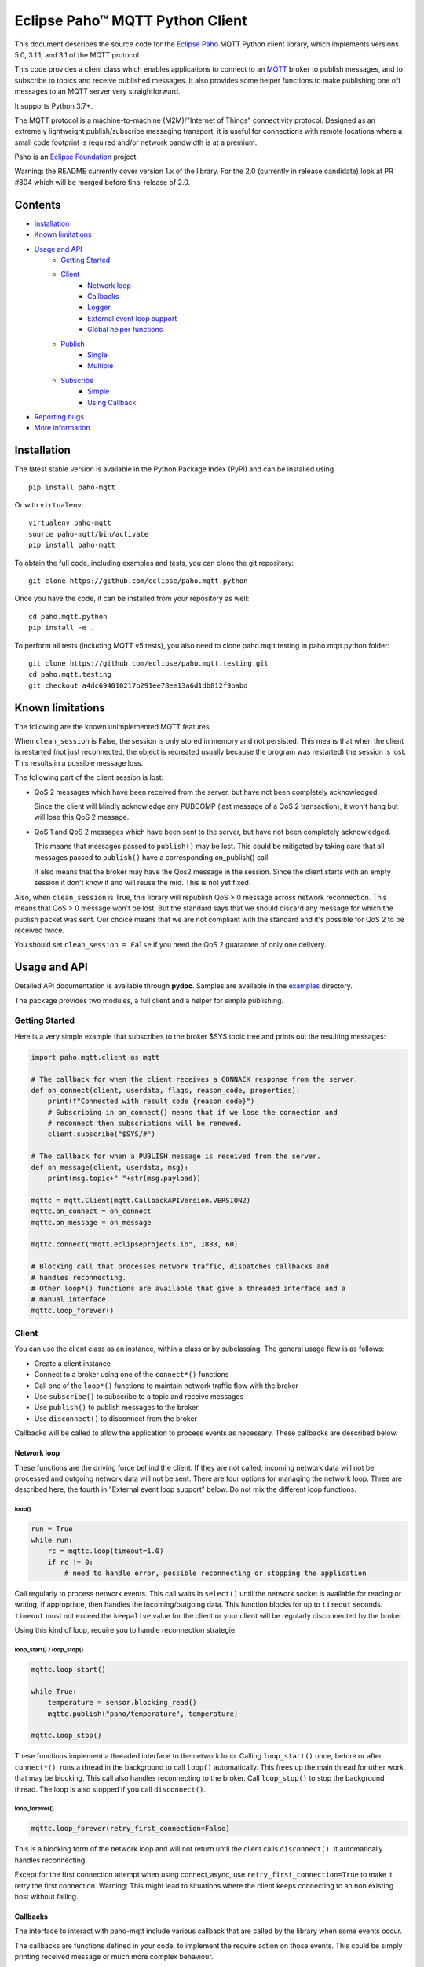 Eclipse Paho™ MQTT Python Client
================================

This document describes the source code for the `Eclipse Paho <http://eclipse.org/paho/>`_ MQTT Python client library, which implements versions 5.0, 3.1.1, and 3.1 of the MQTT protocol.

This code provides a client class which enables applications to connect to an `MQTT <http://mqtt.org/>`_ broker to publish messages, and to subscribe to topics and receive published messages. It also provides some helper functions to make publishing one off messages to an MQTT server very straightforward.

It supports Python 3.7+.

The MQTT protocol is a machine-to-machine (M2M)/"Internet of Things" connectivity protocol. Designed as an extremely lightweight publish/subscribe messaging transport, it is useful for connections with remote locations where a small code footprint is required and/or network bandwidth is at a premium.

Paho is an `Eclipse Foundation <https://www.eclipse.org/org/foundation/>`_ project.

Warning: the README currently cover version 1.x of the library. For the 2.0 (currently in release candidate) look at PR #804 which will be merged before final release of 2.0.

Contents
--------

* Installation_
* `Known limitations`_
* `Usage and API`_
    * `Getting Started`_
    * `Client`_
        * `Network loop`_
        * `Callbacks`_
        * `Logger`_
        * `External event loop support`_
        * `Global helper functions`_
    * `Publish`_
        * `Single`_
        * `Multiple`_
    * `Subscribe`_
        * `Simple`_
        * `Using Callback`_
* `Reporting bugs`_
* `More information`_


Installation
------------

The latest stable version is available in the Python Package Index (PyPi) and can be installed using

::

    pip install paho-mqtt

Or with ``virtualenv``:

::

    virtualenv paho-mqtt
    source paho-mqtt/bin/activate
    pip install paho-mqtt

To obtain the full code, including examples and tests, you can clone the git repository:

::

    git clone https://github.com/eclipse/paho.mqtt.python


Once you have the code, it can be installed from your repository as well:

::

    cd paho.mqtt.python
    pip install -e .

To perform all tests (including MQTT v5 tests), you also need to clone paho.mqtt.testing in paho.mqtt.python folder::

    git clone https://github.com/eclipse/paho.mqtt.testing.git
    cd paho.mqtt.testing
    git checkout a4dc694010217b291ee78ee13a6d1db812f9babd

Known limitations
-----------------

The following are the known unimplemented MQTT features.

When ``clean_session`` is False, the session is only stored in memory and not persisted. This means that
when the client is restarted (not just reconnected, the object is recreated usually because the
program was restarted) the session is lost. This results in a possible message loss.

The following part of the client session is lost:

* QoS 2 messages which have been received from the server, but have not been completely acknowledged.

  Since the client will blindly acknowledge any PUBCOMP (last message of a QoS 2 transaction), it
  won't hang but will lose this QoS 2 message.

* QoS 1 and QoS 2 messages which have been sent to the server, but have not been completely acknowledged.

  This means that messages passed to ``publish()`` may be lost. This could be mitigated by taking care
  that all messages passed to ``publish()`` have a corresponding on_publish() call.

  It also means that the broker may have the Qos2 message in the session. Since the client starts
  with an empty session it don't know it and will reuse the mid. This is not yet fixed.

Also, when ``clean_session`` is True, this library will republish QoS > 0 message across network
reconnection. This means that QoS > 0 message won't be lost. But the standard says that
we should discard any message for which the publish packet was sent. Our choice means that
we are not compliant with the standard and it's possible for QoS 2 to be received twice.

You should set ``clean_session = False`` if you need the QoS 2 guarantee of only one delivery.

Usage and API
-------------

Detailed API documentation is available through **pydoc**. Samples are available in the examples_ directory.

The package provides two modules, a full client and a helper for simple publishing.

Getting Started
***************

Here is a very simple example that subscribes to the broker $SYS topic tree and prints out the resulting messages:

.. code:: python

    import paho.mqtt.client as mqtt

    # The callback for when the client receives a CONNACK response from the server.
    def on_connect(client, userdata, flags, reason_code, properties):
        print(f"Connected with result code {reason_code}")
        # Subscribing in on_connect() means that if we lose the connection and
        # reconnect then subscriptions will be renewed.
        client.subscribe("$SYS/#")

    # The callback for when a PUBLISH message is received from the server.
    def on_message(client, userdata, msg):
        print(msg.topic+" "+str(msg.payload))

    mqttc = mqtt.Client(mqtt.CallbackAPIVersion.VERSION2)
    mqttc.on_connect = on_connect
    mqttc.on_message = on_message

    mqttc.connect("mqtt.eclipseprojects.io", 1883, 60)

    # Blocking call that processes network traffic, dispatches callbacks and
    # handles reconnecting.
    # Other loop*() functions are available that give a threaded interface and a
    # manual interface.
    mqttc.loop_forever()

Client
******

You can use the client class as an instance, within a class or by subclassing. The general usage flow is as follows:

* Create a client instance
* Connect to a broker using one of the ``connect*()`` functions
* Call one of the ``loop*()`` functions to maintain network traffic flow with the broker
* Use ``subscribe()`` to subscribe to a topic and receive messages
* Use ``publish()`` to publish messages to the broker
* Use ``disconnect()`` to disconnect from the broker

Callbacks will be called to allow the application to process events as necessary. These callbacks are described below.

Network loop
````````````

These functions are the driving force behind the client. If they are not
called, incoming network data will not be processed and outgoing network data
will not be sent. There are four options for managing the
network loop. Three are described here, the fourth in "External event loop
support" below. Do not mix the different loop functions.

loop()
''''''

.. code:: python

    run = True
    while run:
        rc = mqttc.loop(timeout=1.0)
        if rc != 0:
            # need to handle error, possible reconnecting or stopping the application

Call regularly to process network events. This call waits in ``select()`` until
the network socket is available for reading or writing, if appropriate, then
handles the incoming/outgoing data. This function blocks for up to ``timeout``
seconds. ``timeout`` must not exceed the ``keepalive`` value for the client or
your client will be regularly disconnected by the broker.

Using this kind of loop, require you to handle reconnection strategie.


loop_start() / loop_stop()
''''''''''''''''''''''''''

.. code:: python

    mqttc.loop_start()

    while True:
        temperature = sensor.blocking_read()
        mqttc.publish("paho/temperature", temperature)

    mqttc.loop_stop()

These functions implement a threaded interface to the network loop. Calling
``loop_start()`` once, before or after ``connect*()``, runs a thread in the
background to call ``loop()`` automatically. This frees up the main thread for
other work that may be blocking. This call also handles reconnecting to the
broker. Call ``loop_stop()`` to stop the background thread.
The loop is also stopped if you call ``disconnect()``.

loop_forever()
''''''''''''''

.. code:: python

    mqttc.loop_forever(retry_first_connection=False)

This is a blocking form of the network loop and will not return until the
client calls ``disconnect()``. It automatically handles reconnecting.

Except for the first connection attempt when using connect_async, use
``retry_first_connection=True`` to make it retry the first connection.
Warning: This might lead to situations where the client keeps connecting to an
non existing host without failing.


Callbacks
`````````

The interface to interact with paho-mqtt include various callback that are called by
the library when some events occur.

The callbacks are functions defined in your code, to implement the require action on those events. This could
be simply printing received message or much more complex behaviour.

Callbacks API is versioned, and the selected version is the `CallbackAPIVersion` you provided to `Client`
constructor. Currently two version are supported:

* ``CallbackAPIVersion.VERSION1``: it's the historical version used in paho-mqtt before version 2.0.
  It's the API used before the introduction of `CallbackAPIVersion`.
  This version is deprecated and will be removed in paho-mqtt version 3.0.
* ``CallbackAPIVersion.VERSION2``: This version is more consistent between protocol MQTT 3.x and MQTT 5.x. It's also
  much more usable with MQTT 5.x since reason code and properties are always provided when available.
  It's recommended for all user to upgrade to this version. It's highly recommended for MQTT 5.x user.

The following callbacks exists:

* ``on_connect()``: called when the CONNACK from the broker is received. The call could be for a refused connection,
  check the reason_code to see if the connection is successful or rejected.
* ``on_connect_fail()``: called by ``loop_forever()`` and ``loop_start()`` when the TCP connection failed to establish.
  This callback is not called when using ``connect()`` or ``reconnect()`` directly. It's only called following
  an automatic (re)connection made by ``loop_start()`` and ``loop_forever()``
* ``on_disconnect()``: called when the connection is closed.
* ``on_message()``: called when a MQTT message is received from the broker.
* ``on_publish()``: called when an MQTT message was sent to the broker. Depending on QoS level the callback is called
  at different moment:

  * For QoS == 0, it's called as soon as the message is sent over the network. This could be before the corresponding `publish()` return.
  * For QoS == 1, it's called when the corresponding PUBACK is received from the broker
  * For QoS == 2, it's called when the corresponding PUBCOMP is received from the broker
* ``on_subscribe()``: called when the SUBACK is received from the broker
* ``on_unsubscribe()``: called when the UNSUBACK is received from the broker
* ``on_log()``: called when the library log a message
* ``on_socket_open``, ``on_socket_close``, ``on_socket_register_write``, ``on_socket_unregister_write``: callbacks used for external loop support. See below for details.

For the signature of each callback, see the **pydoc** documentation.

Subscriber example
''''''''''''''''''

.. code:: python

    import paho.mqtt.client as mqtt

    def on_subscribe(client, userdata, mid, reason_code_list, properties):
        # Since we subscribed only for a single channel, reason_code_list contains
        # a single entry
        if reason_code_list[0].is_failure:
            print(f"Broker rejected you subscription: {reason_code_list[0]}")
        else:
            print(f"Broker granted the following QoS: {reason_code_list[0].value}")

    def on_unsubscribe(client, userdata, mid, reason_code_list, properties):
        # Be careful, the reason_code_list is only present in MQTTv5.
        # In MQTTv3 it will always be empty
        if len(reason_code_list) == 0 or not reason_code_list[0].is_failure:
            print("unsubscribe succeeded (if SUBACK is received in MQTTv3 it success)")
        else:
            print(f"Broker replied with failure: {reason_code_list[0]}")
        client.disconnect()

    def on_message(client, userdata, message):
        # userdata is the structure we choose to provide, here it's a list()
        userdata.append(message.payload)
        # We only want to process 10 messages
        if len(userdata) >= 10:
            client.unsubscribe("$SYS/#")

    def on_connect(client, userdata, flags, reason_code, properties):
        if reason_code.is_failure:
            print(f"Failed to connect: {reason_code}. loop_forever() will retry connection")
        else:
            # we should always subscribe from on_connect callback to be sure
            # our subscribed is persisted across reconnections.
            client.subscribe("$SYS/#")

    mqttc = mqtt.Client(mqtt.CallbackAPIVersion.VERSION2)
    mqttc.on_connect = on_connect
    mqttc.on_message = on_message
    mqttc.on_subscribe = on_subscribe
    mqttc.on_unsubscribe = on_unsubscribe
    
    mqttc.user_data_set([])
    mqttc.connect("mqtt.eclipseprojects.io")
    mqttc.loop_forever()
    print(f"Received the following message: {mqttc.user_data_get()}")

publisher example
'''''''''''''''''

.. code:: python

    import time
    import paho.mqtt.client as mqtt

    def on_publish(client, userdata, mid, reason_code, properties):
        # reason_code and properties will only be present in MQTTv5. It's always unset in MQTTv3
        try:
            userdata.remove(mid)
        except KeyError:
            print("on_publish() is called with a mid not present in unacked_publish")
            print("This is due to an unavoidable race-condition:")
            print("* publish() return the mid of the message sent.")
            print("* mid from publish() is added to unacked_publish by the main thread")
            print("* on_publish() is called by the loop_start thread")
            print("While unlikely (because on_publish() will be called after a network round-trip),")
            print(" this is a race-condition that COULD happen")
            print("")
            print("The best solution to avoid race-condition is using the msg_info from publish()")
            print("We could also try using a list of acknowledged mid rather than removing from pending list,")
            print("but remember that mid could be re-used !")

    unacked_publish = set()
    mqttc = mqtt.Client(mqtt.CallbackAPIVersion.VERSION2)
    mqttc.on_publish = on_publish
    
    mqttc.user_data_set(unacked_publish)
    mqttc.connect("mqtt.eclipseprojects.io")
    mqttc.loop_start()

    # Our application produce some messages
    msg_info = mqttc.publish("paho/test/topic", "my message", qos=1)
    unacked_publish.add(msg_info.mid)

    msg_info2 = mqttc.publish("paho/test/topic", "my message2", qos=1)
    unacked_publish.add(msg_info2.mid)
    
    # Wait for all message to be published
    while len(unacked_publish):
        time.sleep(0.1)

    # Due to race-condition described above, the following way to wait for all publish is safer
    msg_info.wait_for_publish()
    msg_info2.wait_for_publish()

    mqttc.disconnect()
    mqttc.loop_stop()


Logger
``````

The Client emit some log message that could be useful during troubleshooting. The easiest way to
enable logs is the call `enable_logger()`. It's possible to provide a custom logger or let the
default logger being used.

Example:

.. code:: python

    import logging
    import paho.mqtt.client as mqtt

    logging.basicConfig(level=logging.DEBUG)

    mqttc = mqtt.Client(mqtt.CallbackAPIVersion.VERSION2)
    mqttc.enable_logger()

    mqttc.connect("mqtt.eclipseprojects.io", 1883, 60)
    mqttc.loop_start()

    # Do additional action needed, publish, subscribe, ...
    [...]

It's also possible to define a on_log callback that will receive a copy of all log messages. Example:

.. code:: python

    import paho.mqtt.client as mqtt

    def on_log(client, userdata, paho_log_level, messages):
        if paho_log_level == mqtt.LogLevel.MQTT_LOG_ERR:
            print(message)

    mqttc = mqtt.Client(mqtt.CallbackAPIVersion.VERSION2)
    mqttc.on_log = on_log

    mqttc.connect("mqtt.eclipseprojects.io", 1883, 60)
    mqttc.loop_start()

    # Do additional action needed, publish, subscribe, ...
    [...]


The correspondence with Paho logging levels and standard ones is the following:

====================  ===============
Paho                  logging
====================  ===============
``MQTT_LOG_ERR``      ``logging.ERROR``
``MQTT_LOG_WARNING``  ``logging.WARNING``
``MQTT_LOG_NOTICE``   ``logging.INFO`` *(no direct equivalent)*
``MQTT_LOG_INFO``     ``logging.INFO``
``MQTT_LOG_DEBUG``    ``logging.DEBUG``
====================  ===============


External event loop support
```````````````````````````

To support other network loop like asyncio (see examples_), the library expose some
method and callback to support those use-case.

The following loop method exists:
* loop_read: should be called when the socket is ready for reading.
* loop_write: should be called when the socket is ready for writing AND the library want to write data.
* loop_misc: should be called every few seconds to handle message retrying and pings.

In pseudo code, it give the following:

.. code:: python

    while run:
        if need_read:
            mqttc.loop_read()
        if need_write:
            mqttc.loop_write()
        mqttc.loop_misc()

        if not need_read and not need_write:
            # But don't wait more than few seconds, loop_misc() need to be called regularly
            wait_for_change_in_need_read_or_write()
        updated_need_read_and_write()

The tricky part is implementing the update of need_read / need_write and wait for condition change. To support
this, the following method exists:

* ``socket()``: which return the socket object when the TCP connection is open.
  This call is particularly useful for select_ based loops. See ``examples/loop_select.py``.
* ``want_write()``: return true if there is data  waiting to be written. This is close to the
  `need_write` of above pseudo-code, but you should also check whether the socket is ready for writing.
* callbacks ``on_socket_*``:
    * on_socket_open: called when the socket is opened.
    * on_socket_close: called when the socket is about to be closed.
    * on_socket_register_write: called when there is data the client want to write on the socket
    * on_socket_unregister_write: called when there is no more data to write on the socket.
  Callbacks are particularly useful for event loops where you register or unregister a socket
  for reading+writing. See ``examples/loop_asyncio.py`` for an example.

.. _select: https://docs.python.org/3/library/select.html#select.select

The callbacks are always called in this order:

- ``on_socket_open``
- Zero or more times:

  - ``on_socket_register_write``
  - ``on_socket_unregister_write``

- ``on_socket_close``

Global helper functions
```````````````````````

The client module also offers some global helper functions.

``topic_matches_sub(sub, topic)`` can be used to check whether a ``topic``
matches a ``subscription``.

For example:

    the topic ``foo/bar`` would match the subscription ``foo/#`` or ``+/bar``

    the topic ``non/matching`` would not match the subscription ``non/+/+``


Publish
*******

This module provides some helper functions to allow straightforward publishing
of messages in a one-shot manner. In other words, they are useful for the
situation where you have a single/multiple messages you want to publish to a
broker, then disconnect with nothing else required.

The two functions provided are ``single()`` and ``multiple()``.

Both functions include support for MQTT v5.0, but do not currently let you
set any properties on connection or when sending messages.

Single
``````

Publish a single message to a broker, then disconnect cleanly.

Example:

.. code:: python

    import paho.mqtt.publish as publish

    publish.single("paho/test/topic", "payload", hostname="mqtt.eclipseprojects.io")

Multiple
````````

Publish multiple messages to a broker, then disconnect cleanly.

Example:

.. code:: python

    from paho.mqtt.enums import MQTTProtocolVersion
    import paho.mqtt.publish as publish

    msgs = [{'topic':"paho/test/topic", 'payload':"multiple 1"},
        ("paho/test/topic", "multiple 2", 0, False)]
    publish.multiple(msgs, hostname="mqtt.eclipseprojects.io", protocol=MQTTProtocolVersion.MQTTv5)


Subscribe
*********

This module provides some helper functions to allow straightforward subscribing
and processing of messages.

The two functions provided are ``simple()`` and ``callback()``.

Both functions include support for MQTT v5.0, but do not currently let you
set any properties on connection or when subscribing.

Simple
``````

Subscribe to a set of topics and return the messages received. This is a
blocking function.

Example:

.. code:: python

    import paho.mqtt.subscribe as subscribe

    msg = subscribe.simple("paho/test/topic", hostname="mqtt.eclipseprojects.io")
    print("%s %s" % (msg.topic, msg.payload))

Using Callback
``````````````

Subscribe to a set of topics and process the messages received using a user
provided callback.

Example:

.. code:: python

    import paho.mqtt.subscribe as subscribe

    def on_message_print(client, userdata, message):
        print("%s %s" % (message.topic, message.payload))
        userdata["message_count"] += 1
        if userdata["message_count"] >= 5:
            # it's possible to stop the program by disconnecting
            client.disconnect()

    subscribe.callback(on_message_print, "paho/test/topic", hostname="mqtt.eclipseprojects.io", userdata={"message_count": 0})


Reporting bugs
--------------

Please report bugs in the issues tracker at https://github.com/eclipse/paho.mqtt.python/issues.

More information
----------------

Discussion of the Paho clients takes place on the `Eclipse paho-dev mailing list <https://dev.eclipse.org/mailman/listinfo/paho-dev>`_.

General questions about the MQTT protocol itself (not this library) are discussed in the `MQTT Google Group <https://groups.google.com/forum/?fromgroups#!forum/mqtt>`_.

There is much more information available via the `MQTT community site <http://mqtt.org/>`_.

.. _examples: ./examples/
